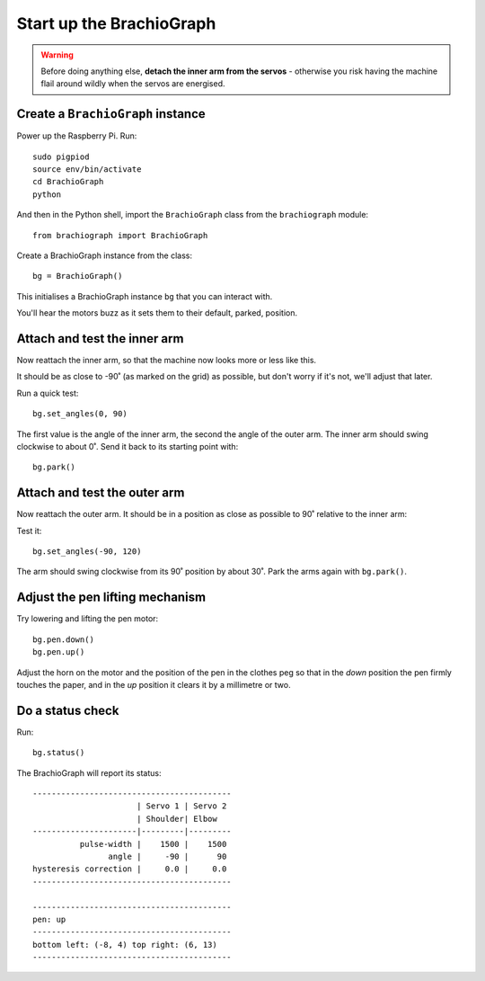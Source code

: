 .. _drive:

Start up the BrachioGraph
=========================

..  warning::

    Before doing anything else, **detach the inner arm from the servos** - otherwise you risk having the machine flail
    around wildly when the servos are energised.


Create a ``BrachioGraph`` instance
----------------------------------

Power up the Raspberry Pi. Run::

    sudo pigpiod
    source env/bin/activate
    cd BrachioGraph
    python

And then in the Python shell, import the ``BrachioGraph`` class from the ``brachiograph`` module::

    from brachiograph import BrachioGraph

Create a BrachioGraph instance from the class::

  bg = BrachioGraph()

This initialises a BrachioGraph instance ``bg`` that you can interact with.

You'll hear the motors buzz as it sets them to their default, parked, position.


Attach and test the inner arm
-----------------------------

Now reattach the inner arm, so that the machine now looks more or less like this.

.. image:: /images/inner-arm-attached.jpg
   :alt:

It should be as close to -90˚ (as marked on the grid) as possible, but don't worry if it's not, we'll adjust that later.

Run a quick test::

  bg.set_angles(0, 90)

The first value is the angle of the inner arm, the second the angle of the outer arm. The inner arm should swing
clockwise to about 0˚. Send it back to its starting point with::

  bg.park()


Attach and test the outer arm
-----------------------------

Now reattach the outer arm. It should be in a position as close as possible to 90˚ relative to the inner arm:

.. image:: /images/outer-arm-attached.jpg
   :alt:

Test it::

  bg.set_angles(-90, 120)

The arm should swing clockwise from its 90˚ position by about 30˚. Park the arms again with ``bg.park()``.


Adjust the pen lifting mechanism
--------------------------------

Try lowering and lifting the pen motor::

  bg.pen.down()
  bg.pen.up()

Adjust the horn on the motor and the position of the pen in the clothes peg so that in the *down*
position the pen firmly touches the paper, and in the *up* position it clears it by a millimetre or two.


Do a status check
-----------------

Run::

  bg.status()

The BrachioGraph will report its status::

  ------------------------------------------
                        | Servo 1 | Servo 2
                        | Shoulder| Elbow
  ----------------------|---------|---------
            pulse-width |    1500 |    1500
                  angle |     -90 |      90
  hysteresis correction |     0.0 |     0.0
  ------------------------------------------

  ------------------------------------------
  pen: up
  ------------------------------------------
  bottom left: (-8, 4) top right: (6, 13)
  ------------------------------------------
